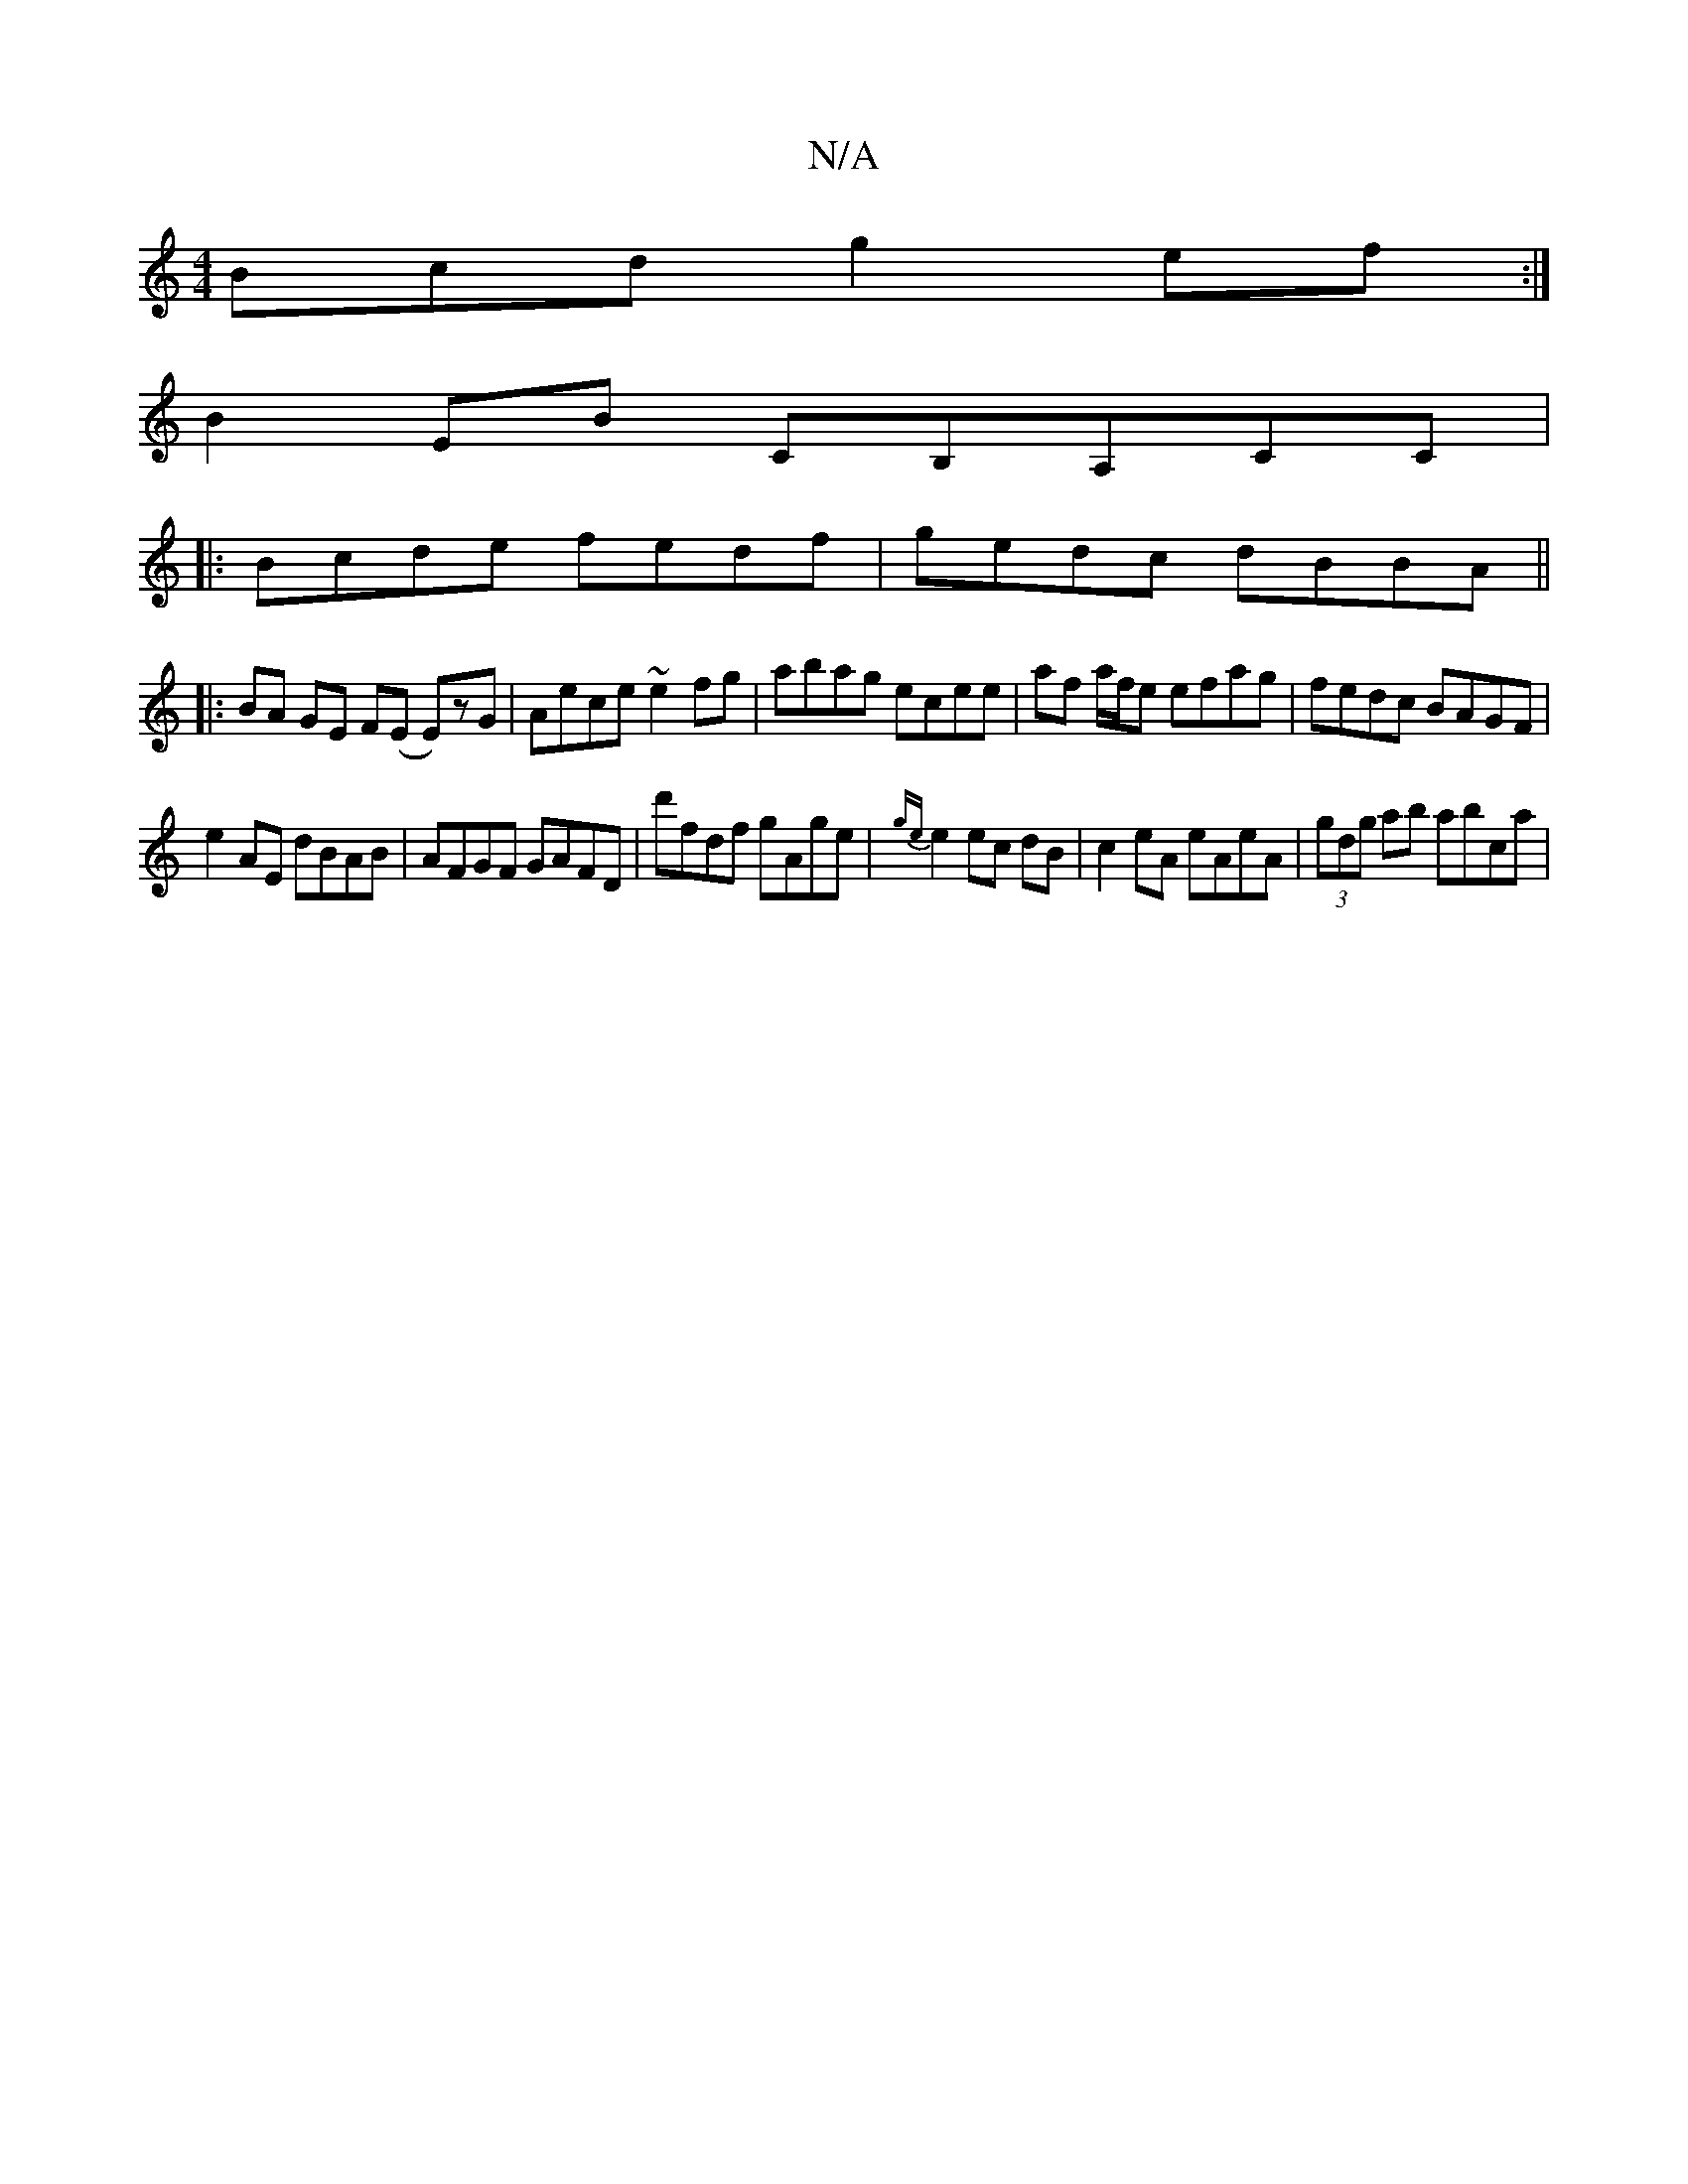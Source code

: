 X:1
T:N/A
M:4/4
R:N/A
K:Cmajor
Bcd g2ef:|
B2EB CB,A,CC|
|: Bcde fedf | gedc dBBA ||
|:BA GE F(E E)zG | Aece ~e2fg | abag ecee | af a/f/e efag | fedc BAGF |
e2 AE dBAB|AFGF GAFD|d'fdf gAge | {ge}e2 ec dB |c2 eA eAeA|(3gdg ab abca | 
